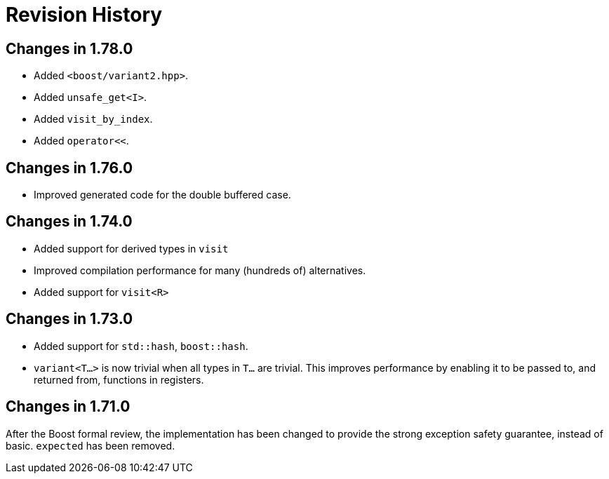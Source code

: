 ////
Copyright 2019-2021 Peter Dimov
Distributed under the Boost Software License, Version 1.0.
https://www.boost.org/LICENSE_1_0.txt
////

[#changelog]
# Revision History
:idprefix: changelog_

## Changes in 1.78.0

* Added `<boost/variant2.hpp>`.
* Added `unsafe_get<I>`.
* Added `visit_by_index`.
* Added `operator<<`.

## Changes in 1.76.0

* Improved generated code for the double buffered case.

## Changes in 1.74.0

* Added support for derived types in `visit`
* Improved compilation performance for many (hundreds of) alternatives.
* Added support for `visit<R>`

## Changes in 1.73.0

* Added support for `std::hash`, `boost::hash`.
* `variant<T...>` is now trivial when all types in `T...` are trivial.
  This improves performance by enabling it to be passed to, and returned
  from, functions in registers.

## Changes in 1.71.0

After the Boost formal review, the implementation has been
changed to provide the strong exception safety guarantee,
instead of basic. `expected` has been removed.
